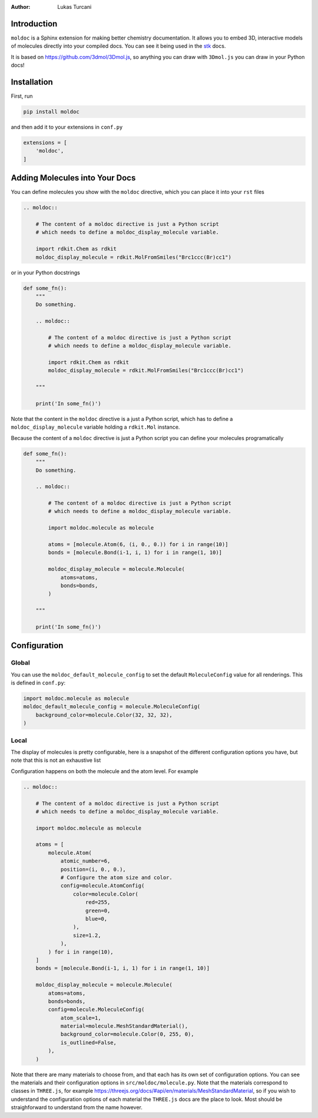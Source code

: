 :author: Lukas Turcani

Introduction
============

``moldoc`` is a Sphinx extension for making better chemistry
documentation. It allows you to embed 3D, interactive models of
molecules directly into your compiled docs. You can see it being used
in the stk__ docs.

.. image:: moldoc.gif

.. __: https://stk.readthedocs.io/en/stable/basic_examples.html


It is based on https://github.com/3dmol/3Dmol.js, so anything you can draw
with ``3Dmol.js`` you can draw in your Python docs!

Installation
============

First, run

.. code-block:: bash

    pip install moldoc


and then add it to your extensions in ``conf.py``

.. code-block:: python

    extensions = [
        'moldoc',
    ]

Adding Molecules into Your Docs
===============================

You can define molecules you show with the ``moldoc`` directive,
which you  can place it into your ``rst`` files

.. code-block:: rst

    .. moldoc::

        # The content of a moldoc directive is just a Python script
        # which needs to define a moldoc_display_molecule variable.

        import rdkit.Chem as rdkit
        moldoc_display_molecule = rdkit.MolFromSmiles("Brc1ccc(Br)cc1")

or in your Python docstrings

.. code-block:: python

    def some_fn():
        """
        Do something.

        .. moldoc::

            # The content of a moldoc directive is just a Python script
            # which needs to define a moldoc_display_molecule variable.

            import rdkit.Chem as rdkit
            moldoc_display_molecule = rdkit.MolFromSmiles("Brc1ccc(Br)cc1")

        """

        print('In some_fn()')

Note that the content in the ``moldoc`` directive is a just a Python
script, which has to define a ``moldoc_display_molecule`` variable
holding a ``rdkit.Mol`` instance.

Because the content of a ``moldoc`` directive is just a Python script
you can define your molecules programatically

.. code-block:: python

    def some_fn():
        """
        Do something.

        .. moldoc::

            # The content of a moldoc directive is just a Python script
            # which needs to define a moldoc_display_molecule variable.

            import moldoc.molecule as molecule

            atoms = [molecule.Atom(6, (i, 0., 0.)) for i in range(10)]
            bonds = [molecule.Bond(i-1, i, 1) for i in range(1, 10)]

            moldoc_display_molecule = molecule.Molecule(
                atoms=atoms,
                bonds=bonds,
            )

        """

        print('In some_fn()')


Configuration
=============

Global
------

You can use the ``moldoc_default_molecule_config`` to set the default
``MoleculeConfig`` value for all renderings. This is defined in ``conf.py``:

.. code-block:: python

  import moldoc.molecule as molecule
  moldoc_default_molecule_config = molecule.MoleculeConfig(
      background_color=molecule.Color(32, 32, 32),
  )

Local
-----

The display of molecules is pretty configurable, here is a snapshot of
the different configuration options you have, but note that this is
not an exhaustive list

.. image:: configuration.jpg

Configuration happens on both the molecule and the atom level. For
example

.. code-block:: rst

    .. moldoc::

        # The content of a moldoc directive is just a Python script
        # which needs to define a moldoc_display_molecule variable.

        import moldoc.molecule as molecule

        atoms = [
            molecule.Atom(
                atomic_number=6,
                position=(i, 0., 0.),
                # Configure the atom size and color.
                config=molecule.AtomConfig(
                    color=molecule.Color(
                        red=255,
                        green=0,
                        blue=0,
                    ),
                    size=1.2,
                ),
            ) for i in range(10),
        ]
        bonds = [molecule.Bond(i-1, i, 1) for i in range(1, 10)]

        moldoc_display_molecule = molecule.Molecule(
            atoms=atoms,
            bonds=bonds,
            config=molecule.MoleculeConfig(
                atom_scale=1,
                material=molecule.MeshStandardMaterial(),
                background_color=molecule.Color(0, 255, 0),
                is_outlined=False,
            ),
        )


Note that there are many materials to choose from, and that each has
its own set of configuration options. You can see the materials and
their configuration options in ``src/moldoc/molecule.py``. Note that
the materials correspond to classes in ``THREE.js``, for example
https://threejs.org/docs/#api/en/materials/MeshStandardMaterial, so
if you wish to understand the configuration options of each material
the ``THREE.js`` docs are the place to look. Most should be
straighforward to understand from the name however.
